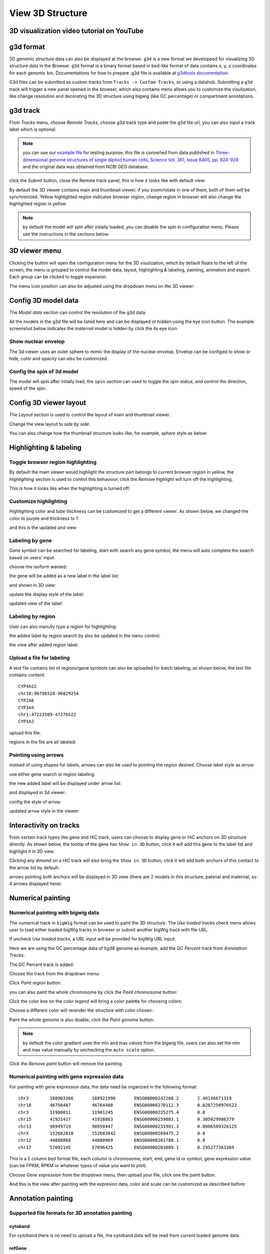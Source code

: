 View 3D Structure
=================

3D visualization video tutorial on YouTube
------------------------------------------

.. raw:: html

    <iframe width="1096" height="617" src="https://www.youtube.com/embed/videoseries?list=PLE0UMwf5se6nroiymaQFo1C6mEeo7M2xj" title="YouTube video player" frameborder="0" allow="accelerometer; autoplay; clipboard-write; encrypted-media; gyroscope; picture-in-picture" allowfullscreen></iframe>


g3d format
----------

3D genomic structure data can also be displayed at the browser. ``g3d`` is a new format we developped for visualizing 3D structure data in the Browser. ``g3d`` format is a binary format based
in bed-like format of data contains x, y, z coordinates for each genomic bin. Documentations
for how to prepare .g3d file is available at `g3dtools documentation <https://g3d.readthedocs.io/en/latest/g3dtools.html>`_.

G3d files can be submitted as custom tracks from ``Tracks -> Custom Tracks``, or using a datahub. Submitting a ``g3d`` track will trigger a new panel opened in the browser, which also contains menu allows you to customize the visulization, like change resolution and decorating the 3D structure using bigwig (like GC percentage) or compartment annotations.

g3d track
---------

From `Tracks` menu, choose `Remote Tracks`, choose `g3d` track type and paste the g3d file url, you can also input a track label which is optional.

.. note:: you can use our `example file <http://target.wustl.edu/dli/tmp/test2.g3d>`_ for testing purpose, this file is converted from data published in `Three-dimensional genome structures of single diploid human cells, Science Vol. 361, Issue 6405, pp. 924-928 <https://science.sciencemag.org/content/361/6405/924.long>`_ and the original data was obtained from NCBI GEO database.

.. image:: _static/g3d_1.png

click the `Submit` button, close the Remote track panel, this is how it looks like with default view:

.. image:: _static/g3d_2.png

By default the 3D viewer contains main and thumbnail viewer, if you zoom/rotate in one of them, both of them will be synchronized. Yellow highlighted region indicates browser region, change region in browser will also change the highlighted region in yellow.

.. note:: by default the model will spin after intially loaded, you can disable the spin in configuration menu. Please see the instructions in the sections below.

3D viewer menu
--------------

Clicking the |g3dmenu| button will open the configuration menu for the 3D visulization, which by default floats to the left of the screen, the menu is grouped to control the model data, layout, highlighting & labeling, painting, animation and export. Each group can be clicked to toggle expansion.

.. |g3dmenu| image:: _static/g3d_3.png
    :width: 32

.. image:: _static/g3d_4.png

The menu icon position can also be adjusted using the dropdown menu on the 3D viewer:

.. image:: _static/g3d_5.png

Config 3D model data
--------------------

The `Model data` section can control the resolution of the g3d data. 

.. image:: _static/g3d_6.png

All the models in the g3d file will be listed here and can be displayed or hidden using the eye icon button. The example screenshot below indicates the `maternal` model is hidden by click the its eye icon:

.. image:: _static/g3d_7.png

Show nuclear envelop
~~~~~~~~~~~~~~~~~~~~

The 3d viewer uses an outer sphere to mimic the display of the nuclear envelop. Envelop can be configed to show or hide, color and opacity can also be customized.

.. image:: _static/g3d_61.png

Config the spin of 3d model
~~~~~~~~~~~~~~~~~~~~~~~~~~~

The model will spin after intially load, the ``spin`` section can used to toggle the spin status, and control the direction, speed of the spin.

.. image:: _static/spin.gif

.. image:: _static/g3d_60.png

Config 3D viewer layout
-----------------------

The `Layout` section is used to control the layout of main and thumbnail viewer.

.. image:: _static/g3d_8.png

Change the view layout to `side by side`:

.. image:: _static/g3d_9.png

You can also change how the thumbnail structure looks like, for example, `sphere` style as below:

.. image:: _static/g3d_10.png

Highlighting & labeling
-----------------------

Toggle browser region highlighting
~~~~~~~~~~~~~~~~~~~~~~~~~~~~~~~~~~

By default the main viewer would highlight the structure part belongs to current browser region in yellow, the `Highlighting` section is used to control this behaviour, click the `Remove highlight` will turn off the highlighting.

.. image:: _static/g3d_11.png

This is how it looks like when the highlighting is turned off:

.. image:: _static/g3d_12.png

Customize highlighting
~~~~~~~~~~~~~~~~~~~~~~

Highlighting color and tube thickness can be customized to get a different viewer. As shown below, we changed the color to purple and thickness to 1:

.. image:: _static/g3d_31.png

and this is the updated and view:

.. image:: _static/g3d_32.png

Labeling by gene
~~~~~~~~~~~~~~~~

Gene symbol can be searched for labeling, start with search any gene symbol, the menu will auto complete the search based on users' input.

.. image:: _static/g3d_33.png

choose the isoform wanted:

.. image:: _static/g3d_34.png

the gene will be added as a new label in the label list:

.. image:: _static/g3d_35.png

and shown in 3D view:

.. image:: _static/g3d_36.png

update the display style of the label:

.. image:: _static/g3d_37.png

updated view of the label:

.. image:: _static/g3d_38.png

Labeling by region
~~~~~~~~~~~~~~~~~~

User can also manully type a region for highlighting:

.. image:: _static/g3d_39.png

the added label by region search by also be updated in the menu control:

.. image:: _static/g3d_40.png

the view after added region label:

.. image:: _static/g3d_41.png

Upload a file for labeling
~~~~~~~~~~~~~~~~~~~~~~~~~~

A text file contains list of regions/gene symbols can also be uploaded for batch labeling, as shown below, the text file contains content::

    CYP4A22
    chr10:96796528-96829254
    CYP2A6
    CYP3A4
    chr1:47223509-47276522
    CYP1A2

upload this file:

.. image:: _static/g3d_42.png

regions in the file are all labeled:

.. image:: _static/g3d_43.png

Pointing using arrows
~~~~~~~~~~~~~~~~~~~~~

instead of using shapes for labels, arrows can also be used to pointing the region desired. Choose label style as arrow:

.. image:: _static/g3d_44.png

use either gene search or region labeling:

.. image:: _static/g3d_44.png

the new added label will be displayed under arrow list:

.. image:: _static/g3d_45.png

and displayed in 3d viewer:

.. image:: _static/g3d_46.png

config the style of arrow:

.. image:: _static/g3d_47.png

updated arrow style in the viewer:

.. image:: _static/g3d_48.png

Interactivity on tracks
-----------------------

From certain track types like gene and HiC track, users can choose to display gene or HiC anchors on 3D structure directly. As shown below, the tooltip of the gene has ``Show in 3D`` button, click it will add this gene to the label list and highlight it in 3D view:

.. image:: _static/g3d_49.png

.. image:: _static/g3d_50.png

Clicking any dimond on a HiC track will also bring the ``Show in 3D`` button, click it will add both anchors of this contact to the arrow list by default:

.. image:: _static/g3d_51.png

.. image:: _static/g3d_52.png

arrows pointing both anchors will be displayed in 3D view (there are 2 models in this structure, patenal and maternal, so 4 arrows displayed here): 

.. image:: _static/g3d_53.png

Numerical painting
------------------

Numerical painting with bigwig data
~~~~~~~~~~~~~~~~~~~~~~~~~~~~~~~~~~~

The numerical track in ``bigWig`` format can be used to paint the 3D structure. The `Use loaded tracks` check menu allows user to load either loaded bigWig tracks in browser or submit another bigWig track with file URL.

.. image:: _static/g3d_13.png

If uncheck `Use loaded tracks`, a URL input will be provided for bigWig URL input:

.. image:: _static/g3d_14.png

Here we are using the GC percentage data of `hg38` genome as example, add the `GC Percent` track from `Annotation Tracks`:

.. image:: _static/g3d_15.png

The GC Percent track is added:

.. image:: _static/g3d_16.png

Choose the track from the dropdown menu:

.. image:: _static/g3d_17.png

Click `Paint region` button:

.. image:: _static/g3d_18.png

you can also paint the whole chromosome by click the `Paint chromosome` button:

.. image:: _static/g3d_19.png

Click the color box on the color legend will bring a color palette for choosing colors:

.. image:: _static/g3d_20.png

Choose a different color will rerender the structure with color chosen:

.. image:: _static/g3d_21.png

Paint the whole genome is also doable, click the `Paint genome` button:

.. image:: _static/g3d_22.png

.. note:: by default the color gradient uses the min and max values from the bigwig file, users can also set the min and max value manually by unchecking the ``auto scale`` option.

Click the `Remove paint` button will remove the painting.

Numerical painting with gene expression data
~~~~~~~~~~~~~~~~~~~~~~~~~~~~~~~~~~~~~~~~~~~~

For painting with gene expression data, the data need be organized in the following format::

    chr3	168903366	168921996	ENSG00000242268.2	2.40146671319
    chr18	46756487	46764408	ENSG00000270112.3	0.0287250976522
    chr3	11900011	11901245	ENSG00000225275.4	0.0
    chr15	41921417	41928883	ENSG00000259883.1	0.305029986379
    chr13	98949719	98950447	ENSG00000231981.3	0.0806509326125
    chrX	152682810	152683842	ENSG00000269475.2	0.0
    chr12	44880868	44880969	ENSG00000201788.1	0.0
    chr17	57092145	57096425	ENSG00000263089.1	0.295277363304

This is a 5 column bed format file, each column is chromosome, start, end, gene id or symbol, gene expression value (can be FPKM, RPKM or whatever types of value you want to plot).

Choose `Gene expression` from the dropdown menu, then upload your file, click one the paint button.

.. image:: _static/g3d_54.png

And this is the view after painting with the expresion data, color and scale can be customized as described before:

.. image:: _static/g3d_55.png

Annotation painting
-------------------

Supported file formats for 3D annotation painting
~~~~~~~~~~~~~~~~~~~~~~~~~~~~~~~~~~~~~~~~~~~~~~~~~

cytoband
^^^^^^^^

For `cytoband` there is no need to upload a file, the cytoband data will be read from current loaded genome data.

refGene
^^^^^^^

The standard `refGene` format from UCSC can be used for painting gene positions on 3D::

    2085	NR_046630	chr3	+	196666747	196669405	196669405	196669405	3	196666747,196667841,196669263,	196666995,196668013,196669405,	0	NCBP2-AS1	unk	unk	-1,-1,-1,
    2051	NR_046598	chr3	+	192232810	192234362	192234362	192234362	2	192232810,192234269,	192233297,192234362,	0	FGF12-AS2	unk	unk	-1,-1,
    1312	NR_046514	chr13	+	95364969	95368199	95368199	95368199	2	95364969,95365891,	95365647,95368199,	0	SOX21-AS1	unk	unk	-1,-1,
    585	NR_106918	chr1	-	17368	17436	17436	17436	1	17368,	17436,	0	MIR6859-1	unk	unk	-1,
    585	NR_107062	chr1	-	17368	17436	17436	17436	1	17368,	17436,	0	MIR6859-2	unk	unk	-1,

bed 9 columns
^^^^^^^^^^^^^

bed file with 9th column as RGB values can be used as well, for example, the chromHMM from Roadmap project looks like::

    chr10	0	94800	15_Quies	0	.	0	94800	255,255,255
    chr10	94800	95600	9_Het	0	.	94800	95600	138,145,208
    chr10	95600	102200	15_Quies	0	.	95600	102200	255,255,255
    chr10	102200	104400	9_Het	0	.	102200	104400	138,145,208
    chr10	104400	110000	15_Quies	0	.	104400	110000	255,255,255
    chr10	110000	111200	9_Het	0	.	110000	111200	138,145,208

bed 4 columns
^^^^^^^^^^^^^

To make things simple, a 4 column bed format is supported as well, with the 4th column has color value::

    chr11	108280000	109080000	#ff0100
    chr11	109080000	109480000	#0000ff
    chr11	109720000	110160000	#018100
    chr11	110200000	111400000	#0064fb
    chr11	111400000	112640000	#ef8c0a
    chr11	112640000	113480000	#7f007f
    chr11	113520000	114520000	#520000
    chr11	114520000	114880000	#39ae00

4DN compartment data
^^^^^^^^^^^^^^^^^^^^

Compartment calls table file can also be used to paint the 3D structure. We supported the compartment calls data `4DNFIL65C8ZI <https://data.4dnucleome.org/files-processed/4DNFIL65C8ZI/>`_ from 4DN data portal. The file is pretty small about 1MB in size. The file can either in raw text file (`example text <https://wangftp.wustl.edu/~dli/tmp/4DNFIL65C8ZI_copy.txt>`_) or in compressed gzip format `example gzipped text <https://wangftp.wustl.edu/~dli/tmp/4DNFIL65C8ZI.txt.gz>`_ for upload.

The 4DN compartment data looks like::

    chrom	start	end	gene_count	gene_coverage	E1	E2	E3
    chr1	0	100000	595	0.8812700000000001			
    chr1	100000	200000	952	1.0			
    chr1	200000	300000	159	0.09797			
    chr1	300000	400000	132	0.05368			
    chr1	400000	500000	471	0.24454			
    chr1	500000	600000	390	0.15467999999999998			
    chr1	600000	700000	229	0.05782999999999999	

Rao et.al compartment data
^^^^^^^^^^^^^^^^^^^^^^^^^^

The paper from Rao et.al published in Cell in 2014 also containes a compartment format, the format looks like below::

    chr19	0	200000	NA	0	.	0	200000	255,255,255
    chr19	200000	500000	B1	-1	.	200000	500000	220,20,60
    chr19	500000	3800000	A1	2	.	500000	3800000	34,139,34
    chr19	3800000	3900000	B1	-1	.	3800000	3900000	220,20,60
    chr19	3900000	5000000	A1	2	.	3900000	5000000	34,139,34
    chr19	5000000	5600000	B1	-1	.	5000000	5600000	220,20,60

.. important:: The uploaded file for annotation painting can be raw text file or compressed with gzip, but `NOT` with bgzip.

Example annotation painting
~~~~~~~~~~~~~~~~~~~~~~~~~~~

Choose the format of your data be used to painting from the dropdown menu:

.. image:: _static/g3d_23.png

Then click one the paint button, the upload file button will appear if the format is not cytoband.

cytoband painting
^^^^^^^^^^^^^^^^^

.. image:: _static/g3d_24.png

.. image:: _static/g3d_25.png

4DN compartment painting
^^^^^^^^^^^^^^^^^^^^^^^^

The screenshot below is an example using the compartment calls table mentioned above to paint the whole chromosome, green part indicates compartment A and red part indicates compartment B, color can also be customized. The operations are similar to numerical painting, and the painting can also be removed with provided button.

.. image:: _static/g3d_56.png

.. image:: _static/g3d_57.png

chromHMM painting
^^^^^^^^^^^^^^^^^

The screenshot below is an example using the chromHMM data from Roadmap to paint the whole chromosome.

.. image:: _static/g3d_58.png

.. image:: _static/g3d_59.png

Animations on 3D
----------------

``g3d`` format is designed to be a container file format, it might contain multiple models from haplotypes or different cells/samples, each model may also contain data at different resolution. `This example file <http://target.wustl.edu/dli/tmp/hic-sync-3d/gm12878_cell1-3-5.g3d>`_ contains 3D structure data from 3 different cell at different resolutions. When there are multiple models available, the 3D viewer can play animation while each model will be displayed as a frame and loop over every model. Add this example as g3d track, this is how it looks like:

.. image:: _static/g3d_27.png

in the `Animation` section, click the `Play` button the animation will start, `Stop` will stop the animation, and `Reset` will reset the viewer to default view style.

.. image:: _static/g3d_28.png

Please check the animation below (speed was adjusted to reduce animation file size for documentation): 

.. image:: _static/g3d_29.gif

Sync 3D structure with dynamic hic
~~~~~~~~~~~~~~~~~~~~~~~~~~~~~~~~~~

Since the browser have both dynamic hic track type and animation over 3D structures, there is a way to sync the animation between dynamic hic track and 3D structure. The `Sync dynamic HiC` button enables animation synchronization between dynamic hic and models in 3D structure. Please see the animation below for example:

.. image:: _static/g3d_30.gif

Export 3D images
----------------

The 3D viewer can export current view as image in png format for download. Simplely click the buttons under `Export` section, users can download the image in main and thumbnail viewer.

.. image:: _static/g3d_26.png

